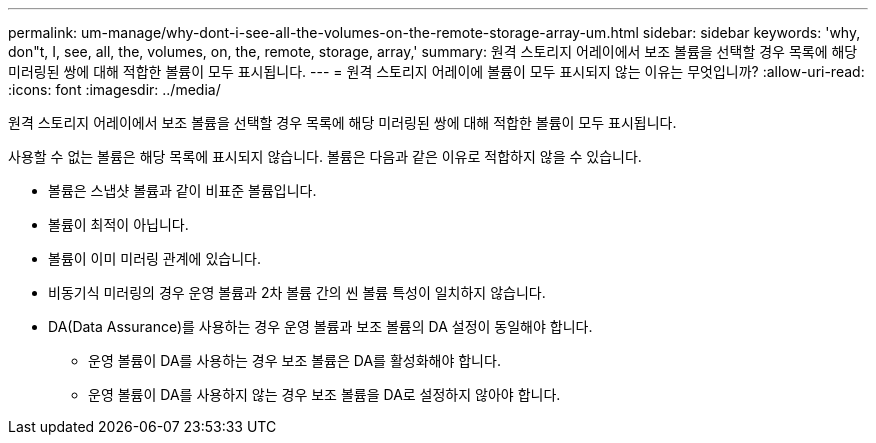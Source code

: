 ---
permalink: um-manage/why-dont-i-see-all-the-volumes-on-the-remote-storage-array-um.html 
sidebar: sidebar 
keywords: 'why, don"t, I, see, all, the, volumes, on, the, remote, storage, array,' 
summary: 원격 스토리지 어레이에서 보조 볼륨을 선택할 경우 목록에 해당 미러링된 쌍에 대해 적합한 볼륨이 모두 표시됩니다. 
---
= 원격 스토리지 어레이에 볼륨이 모두 표시되지 않는 이유는 무엇입니까?
:allow-uri-read: 
:icons: font
:imagesdir: ../media/


[role="lead"]
원격 스토리지 어레이에서 보조 볼륨을 선택할 경우 목록에 해당 미러링된 쌍에 대해 적합한 볼륨이 모두 표시됩니다.

사용할 수 없는 볼륨은 해당 목록에 표시되지 않습니다. 볼륨은 다음과 같은 이유로 적합하지 않을 수 있습니다.

* 볼륨은 스냅샷 볼륨과 같이 비표준 볼륨입니다.
* 볼륨이 최적이 아닙니다.
* 볼륨이 이미 미러링 관계에 있습니다.
* 비동기식 미러링의 경우 운영 볼륨과 2차 볼륨 간의 씬 볼륨 특성이 일치하지 않습니다.
* DA(Data Assurance)를 사용하는 경우 운영 볼륨과 보조 볼륨의 DA 설정이 동일해야 합니다.
+
** 운영 볼륨이 DA를 사용하는 경우 보조 볼륨은 DA를 활성화해야 합니다.
** 운영 볼륨이 DA를 사용하지 않는 경우 보조 볼륨을 DA로 설정하지 않아야 합니다.



